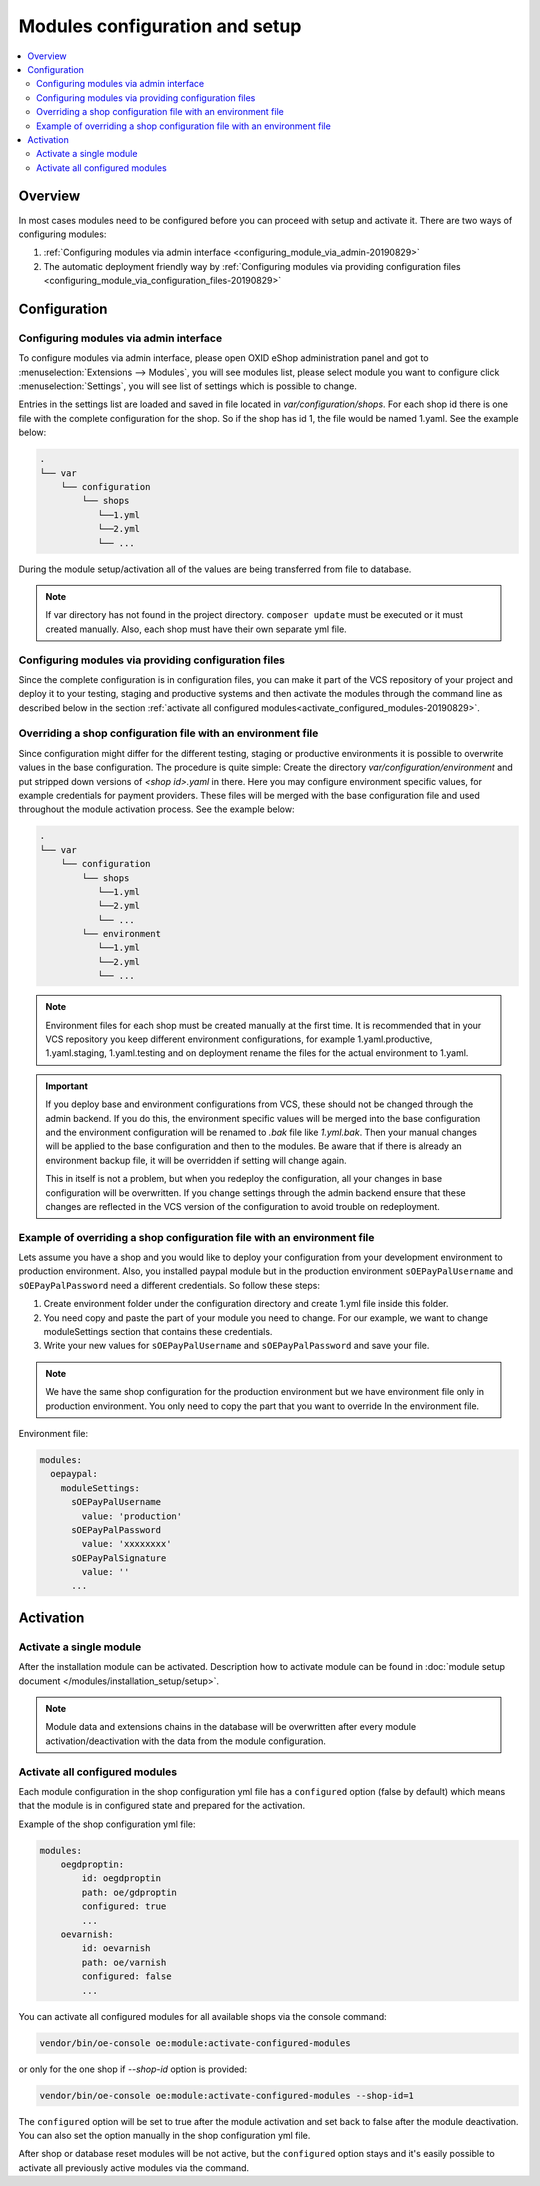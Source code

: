 Modules configuration and setup
===============================

.. contents ::
    :local:
    :depth: 2

Overview
--------

In most cases modules need to be configured before you can proceed with setup and activate it. There
are two ways of configuring modules:

1. :ref:`Configuring modules via admin interface <configuring_module_via_admin-20190829>`

2. The automatic deployment friendly way
   by :ref:`Configuring modules via providing configuration files <configuring_module_via_configuration_files-20190829>`

.. uml::

    @startuml
        start
        partition "Configuration   " {
            if (How?) then (Configure module via\nweb interface)
              :Configures module via WEB interface;
            else (Script based\nconfiguration)
              :Change values in configuration files;
            endif
            :Configuration file is updated;
        }
        partition "Setup   " {
            if (Action) then (Activate)
                :Insert database entries;
            else (Deactivate)
                :Remove database entries;
            endif
        }
        stop
    @enduml

Configuration
-------------

.. _configuring_module_via_admin-20190829:

Configuring modules via admin interface
^^^^^^^^^^^^^^^^^^^^^^^^^^^^^^^^^^^^^^^

To configure modules via admin interface, please open OXID eShop administration panel
and got to :menuselection:`Extensions --> Modules`, you will see modules list, please select module you want to
configure click :menuselection:`Settings`, you will see list of settings which is possible to change.

Entries in the settings list are loaded and saved in file located in `var/configuration/shops`.
For each shop id there is one file with the complete configuration
for the shop. So if the shop has id 1, the file would be named 1.yaml. See the example below:

.. code::

  .
  └── var
      └── configuration
          └── shops
             └──1.yml
             └──2.yml
             └── ...

During the module setup/activation all of the values are being transferred from file to database.

.. note::

    If var directory has not found in the project directory.
    ``composer update`` must be executed or it must created manually.
    Also, each shop must have their own separate yml file.

.. _configuring_module_via_configuration_files-20190829:

Configuring modules via providing configuration files
^^^^^^^^^^^^^^^^^^^^^^^^^^^^^^^^^^^^^^^^^^^^^^^^^^^^^

Since the complete configuration is in configuration files, you can make it part of the
VCS repository of your project and deploy it to your testing, staging and productive
systems and then activate the modules through the command line as described below in the
section :ref:`activate all configured modules<activate_configured_modules-20190829>`.

Overriding a shop configuration file with an environment file
^^^^^^^^^^^^^^^^^^^^^^^^^^^^^^^^^^^^^^^^^^^^^^^^^^^^^^^^^^^^^

Since configuration might differ for the different testing, staging or productive environments
it is possible to overwrite values in the base configuration. The procedure is quite
simple: Create the directory `var/configuration/environment` and put stripped down versions
of `<shop id>.yaml` in there. Here you may configure environment specific values, for example
credentials for payment providers. These files will be merged with the base configuration
file and used throughout the module activation process. See the example below:

.. code::

  .
  └── var
      └── configuration
          └── shops
             └──1.yml
             └──2.yml
             └── ...
          └── environment
             └──1.yml
             └──2.yml
             └── ...

.. note::

   Environment files for each shop must be created manually at the first time.
   It is recommended that in your VCS repository you keep different environment configurations,
   for example 1.yaml.productive, 1.yaml.staging, 1.yaml.testing and on deployment rename
   the files for the actual environment to 1.yaml.

.. important::

   If you deploy base and environment configurations from VCS, these should not be changed
   through the admin backend. If you do this, the environment specific values will be
   merged into the base configuration and the environment configuration will be renamed to `.bak` file like `1.yml.bak`.
   Then your manual changes will be applied to the base configuration and then to the
   modules. Be aware that if there is already an environment backup file, it will be overridden if setting  will change again.

   This in itself is not a problem, but when you redeploy the configuration, all your
   changes in base configuration will be overwritten. If you change settings through the admin backend
   ensure that these changes are reflected in the VCS version of the configuration to avoid trouble on redeployment.


Example of overriding a shop configuration file with an environment file
^^^^^^^^^^^^^^^^^^^^^^^^^^^^^^^^^^^^^^^^^^^^^^^^^^^^^^^^^^^^^^^^^^^^^^^^

Lets assume you have a shop and you would like to deploy your configuration from your development
environment to production environment. Also, you installed paypal module but
in the production environment ``sOEPayPalUsername`` and ``sOEPayPalPassword`` need a different credentials.
So follow these steps:

1. Create environment folder under the configuration directory and create 1.yml file inside this folder.
2. You need copy and paste the part of your module you need to change. For our example, we want to change moduleSettings section that contains these credentials.
3. Write your new values  for ``sOEPayPalUsername`` and ``sOEPayPalPassword`` and save your file.

.. note::
    We have the same shop configuration for the production environment but
    we have environment file only in production environment. You only need to copy the part that you want to override
    In the environment file.

Environment file:

.. code:: yaml

    modules:
      oepaypal:
        moduleSettings:
          sOEPayPalUsername
            value: 'production'
          sOEPayPalPassword
            value: 'xxxxxxxx'
          sOEPayPalSignature
            value: ''
          ...

Activation
----------


Activate a single module
^^^^^^^^^^^^^^^^^^^^^^^^

After the installation module can be activated. Description how to activate module can be found in
:doc:`module setup document </modules/installation_setup/setup>`.

.. note::

  Module data and extensions chains in the database will be overwritten after every module activation/deactivation with the data from the module configuration.

.. _activate_configured_modules-20190829:

Activate all configured modules
^^^^^^^^^^^^^^^^^^^^^^^^^^^^^^^^

Each module configuration in the shop configuration yml file has a ``configured``
option (false by default) which means that the module is in configured state and prepared
for the activation.

Example of the shop configuration yml file:

.. code:: yaml

    modules:
        oegdproptin:
            id: oegdproptin
            path: oe/gdproptin
            configured: true
            ...
        oevarnish:
            id: oevarnish
            path: oe/varnish
            configured: false
            ...

You can activate all configured modules for all available shops via the console command:

.. code:: bash

    vendor/bin/oe-console oe:module:activate-configured-modules

or only for the one shop if `--shop-id` option is provided:

.. code:: bash

    vendor/bin/oe-console oe:module:activate-configured-modules --shop-id=1

The ``configured`` option will be set to true after the module activation and set back to false
after the module deactivation. You can also set the option manually in the shop configuration
yml file.

After shop or database reset modules will be not active, but the ``configured`` option
stays and it's easily possible to activate all previously active modules via the command.

